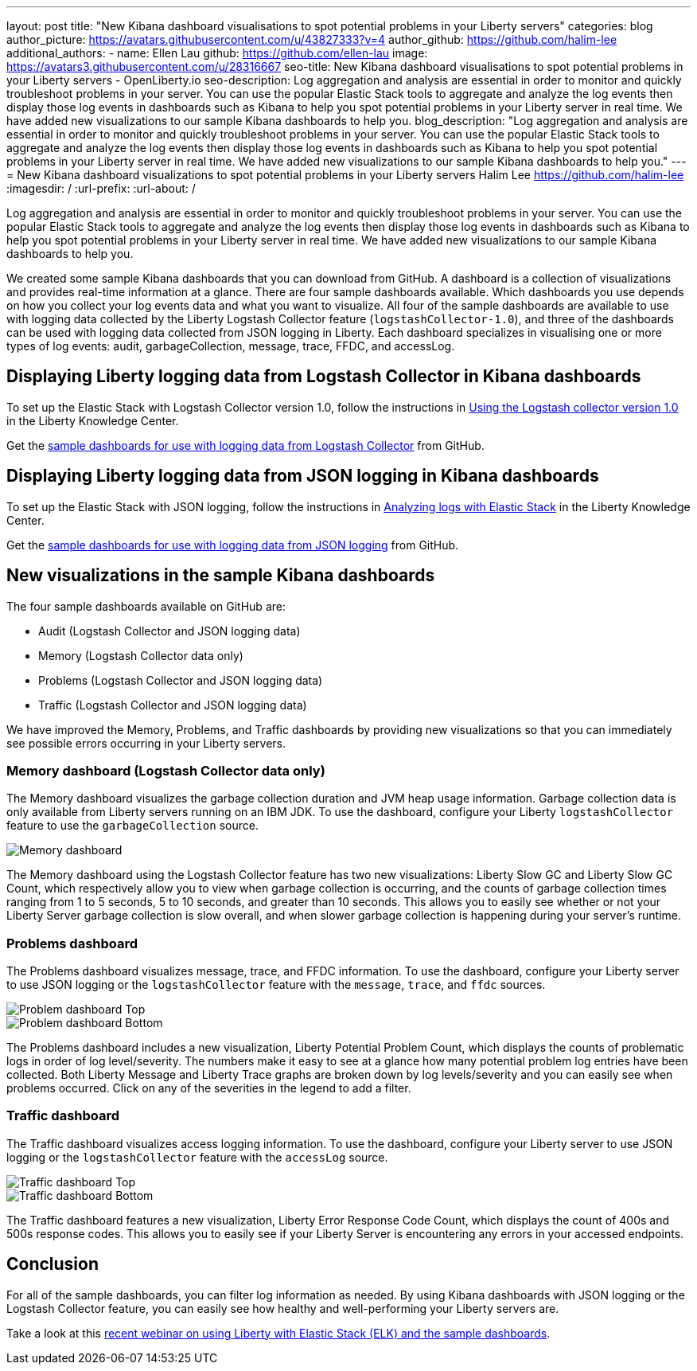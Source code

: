 ---
layout: post
title: "New Kibana dashboard visualisations to spot potential problems in your Liberty servers"
categories: blog
author_picture: https://avatars.githubusercontent.com/u/43827333?v=4
author_github: https://github.com/halim-lee
additional_authors:
 - name: Ellen Lau
   github: https://github.com/ellen-lau
   image: https://avatars3.githubusercontent.com/u/28316667
seo-title: New Kibana dashboard visualisations to spot potential problems in your Liberty servers - OpenLiberty.io
seo-description: Log aggregation and analysis are essential in order to monitor and quickly troubleshoot problems in your server. You can use the popular Elastic Stack tools to aggregate and analyze the log events then display those log events in dashboards such as Kibana to help you spot potential problems in your Liberty server in real time. We have added new visualizations to our sample Kibana dashboards to help you.
blog_description: "Log aggregation and analysis are essential in order to monitor and quickly troubleshoot problems in your server. You can use the popular Elastic Stack tools to aggregate and analyze the log events then display those log events in dashboards such as Kibana to help you spot potential problems in your Liberty server in real time. We have added new visualizations to our sample Kibana dashboards to help you."
---
= New Kibana dashboard visualizations to spot potential problems in your Liberty servers
Halim Lee <https://github.com/halim-lee>
:imagesdir: /
:url-prefix:
:url-about: /

Log aggregation and analysis are essential in order to monitor and quickly troubleshoot problems in your server. You can use the popular Elastic Stack tools to aggregate and analyze the log events then display those log events in dashboards such as Kibana to help you spot potential problems in your Liberty server in real time. We have added new visualizations to our sample Kibana dashboards to help you.

We created some sample Kibana dashboards that you can download from GitHub. A dashboard is a collection of visualizations and provides real-time information at a glance. There are four sample dashboards available. Which dashboards you use depends on how you collect your log events data and what you want to visualize. All four of the sample dashboards are available to use with logging data collected by the Liberty Logstash Collector feature (`logstashCollector-1.0`), and three of the dashboards can be used with logging data collected from JSON logging in Liberty. Each dashboard specializes in visualising one or more types of log events: audit, garbageCollection, message, trace, FFDC, and accessLog.

== Displaying Liberty logging data from Logstash Collector in Kibana dashboards

To set up the Elastic Stack with Logstash Collector version 1.0, follow the instructions in https://www.ibm.com/support/knowledgecenter/SSD28V_liberty/com.ibm.websphere.wlp.core.doc/ae/twlp_analytics_logstash.html[Using the Logstash collector version 1.0] in the Liberty Knowledge Center.

Get the link:https://github.com/WASdev/sample.logstash.collector[sample dashboards for use with logging data from Logstash Collector] from GitHub.

== Displaying Liberty logging data from JSON logging in Kibana dashboards

To set up the Elastic Stack with JSON logging, follow the instructions in https://www.ibm.com/support/knowledgecenter/SSAW57_liberty/com.ibm.websphere.wlp.nd.multiplatform.doc/ae/twlp_elk_stack.html[Analyzing logs with Elastic Stack] in the Liberty Knowledge Center.

Get the link:https://github.com/WASdev/sample.dashboards[sample dashboards for use with logging data from JSON logging] from GitHub.

== New visualizations in the sample Kibana dashboards

The four sample dashboards available on GitHub are:

- Audit (Logstash Collector and JSON logging data)
- Memory (Logstash Collector data only)
- Problems (Logstash Collector and JSON logging data)
- Traffic (Logstash Collector and JSON logging data)

We have improved the Memory, Problems, and Traffic dashboards by providing new visualizations so that you can immediately see possible errors occurring in your Liberty servers.

=== Memory dashboard (Logstash Collector data only)

The Memory dashboard visualizes the garbage collection duration and JVM heap usage information. Garbage collection data is only available from Liberty servers running on an IBM JDK. To use the dashboard, configure your Liberty `logstashCollector` feature to use the `garbageCollection` source.

image::img/blog/ELK_dashboard_memory.png[Memory dashboard, align="left"]

The Memory dashboard using the Logstash Collector feature has two new visualizations: Liberty Slow GC and Liberty Slow GC Count, which respectively allow you to view when garbage collection is occurring, and the counts of garbage collection times ranging from 1 to 5 seconds, 5 to 10 seconds, and greater than 10 seconds. This allows you to easily see whether or not your Liberty Server garbage collection is slow overall, and when slower garbage collection is happening during your server’s runtime.


=== Problems dashboard

The Problems dashboard visualizes message, trace, and FFDC information. To use the dashboard, configure your Liberty server to use JSON logging or the `logstashCollector` feature with the `message`, `trace`, and `ffdc` sources.

image::img/blog/ELK_dashboard_problem1.png[Problem dashboard Top, align="left"]

image::img/blog/ELK_dashboard_problem2.png[Problem dashboard Bottom, align="left"]

The Problems dashboard includes a new visualization, Liberty Potential Problem Count, which displays the counts of problematic logs in order of log level/severity. The numbers make it easy to see at a glance how many potential problem log entries have been collected. Both Liberty Message and Liberty Trace graphs are broken down by log levels/severity and you can easily see when problems occurred. Click on any of the severities in the legend to add a filter.


=== Traffic dashboard

The Traffic dashboard visualizes access logging information. To use the dashboard, configure your Liberty server to use JSON logging or the `logstashCollector` feature with the `accessLog` source.

image::img/blog/ELK_dashboard_traffic1.png[Traffic dashboard Top, align="left"]

image::img/blog/ELK_dashboard_traffic2.png[Traffic dashboard Bottom, align="left"]

The Traffic dashboard features a new visualization, Liberty Error Response Code Count, which displays the count of 400s and 500s response codes. This allows you to easily see if your Liberty Server is encountering any errors in your accessed endpoints.

== Conclusion
For all of the sample dashboards, you can filter log information as needed. By using Kibana dashboards with JSON logging or the Logstash Collector feature, you can easily see how healthy and well-performing your Liberty servers are.

Take a look at this link:http://bit.ly/2DjwGOV[recent webinar on using Liberty with Elastic Stack (ELK) and the sample dashboards].
